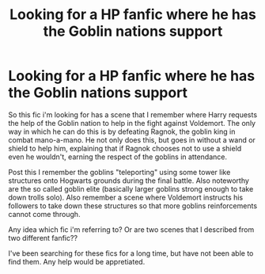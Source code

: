 #+TITLE: Looking for a HP fanfic where he has the Goblin nations support

* Looking for a HP fanfic where he has the Goblin nations support
:PROPERTIES:
:Author: zeillumin8ed
:Score: 1
:DateUnix: 1577283538.0
:DateShort: 2019-Dec-25
:FlairText: What's That Fic?
:END:
So this fic i'm looking for has a scene that I remember where Harry requests the help of the Goblin nation to help in the fight against Voldemort. The only way in which he can do this is by defeating Ragnok, the goblin king in combat mano-a-mano. He not only does this, but goes in without a wand or shield to help him, explaining that if Ragnok chooses not to use a shield even he wouldn't, earning the respect of the goblins in attendance.

Post this I remember the goblins "teleporting" using some tower like structures onto Hogwarts grounds during the final battle. Also noteworthy are the so called goblin elite (basically larger goblins strong enough to take down trolls solo). Also remember a scene where Voldemort instructs his followers to take down these structures so that more goblins reinforcements cannot come through.

Any idea which fic i'm referring to? Or are two scenes that I described from two different fanfic??

I've been searching for these fics for a long time, but have not been able to find them. Any help would be appretiated.

